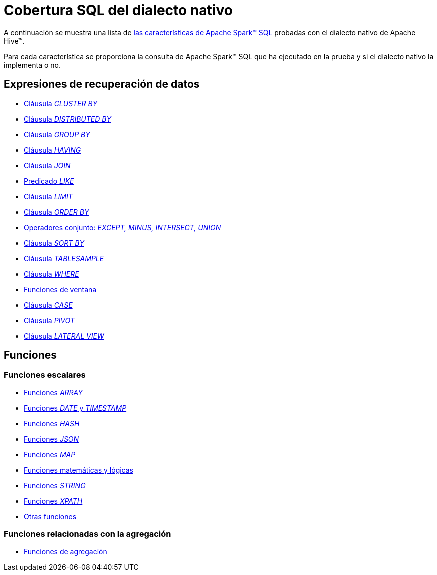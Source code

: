 = Cobertura SQL del dialecto nativo

A continuación se muestra una lista de https://archive.apache.org/dist/spark/docs/3.1.1/sql-ref.html[las características de Apache Spark™ SQL] probadas con el dialecto nativo de Apache Hive™.

Para cada característica se proporciona la consulta de Apache Spark™ SQL que ha ejecutado en la prueba y si el dialecto nativo la implementa o no.

== Expresiones de recuperación de datos

* xref:apache-hive:user-guide/native-coverage/clusterby-clause-result.adoc[Cláusula _CLUSTER BY_]
* xref:apache-hive:user-guide/native-coverage/distributed-clause-result.adoc[Cláusula _DISTRIBUTED BY_]
* xref:apache-hive:user-guide/native-coverage/groupby-clause-result.adoc[Cláusula _GROUP BY_]
* xref:apache-hive:user-guide/native-coverage/having-clause-result.adoc[Cláusula _HAVING_]
* xref:apache-hive:user-guide/native-coverage/join-clause-result.adoc[Cláusula _JOIN_]
* xref:apache-hive:user-guide/native-coverage/like-clause-result.adoc[Predicado _LIKE_]
* xref:apache-hive:user-guide/native-coverage/limit-clause-result.adoc[Cláusula _LIMIT_]
* xref:apache-hive:user-guide/native-coverage/orderby-clause-result.adoc[Cláusula _ORDER BY_]
* xref:apache-hive:user-guide/native-coverage/set-clause-result.adoc[Operadores conjunto: _EXCEPT, MINUS, INTERSECT, UNION_]
* xref:apache-hive:user-guide/native-coverage/sortby-clause-result.adoc[Cláusula _SORT BY_]
* xref:apache-hive:user-guide/native-coverage/tablesample-clause-result.adoc[Cláusula _TABLESAMPLE_]
* xref:apache-hive:user-guide/native-coverage/where-clause-result.adoc[Cláusula _WHERE_]
* xref:apache-hive:user-guide/native-coverage/window-clause-result.adoc[Funciones de ventana]
* xref:apache-hive:user-guide/native-coverage/case-clause-result.adoc[Cláusula _CASE_]
* xref:apache-hive:user-guide/native-coverage/pivot-clause-result.adoc[Cláusula _PIVOT_]
* xref:apache-hive:user-guide/native-coverage/lateral-clause-result.adoc[Cláusula _LATERAL VIEW_]

== Funciones

=== Funciones escalares

* xref:apache-hive:user-guide/native-coverage/functions-arrays.adoc[Funciones _ARRAY_]
* xref:apache-hive:user-guide/native-coverage/functions-date-and-timestamp.adoc[Funciones _DATE_ y _TIMESTAMP_]
* xref:apache-hive:user-guide/native-coverage/functions-hash.adoc[Funciones _HASH_]
* xref:apache-hive:user-guide/native-coverage/functions-json.adoc[Funciones _JSON_]
* xref:apache-hive:user-guide/native-coverage/functions-maps.adoc[Funciones _MAP_]
* xref:apache-hive:user-guide/native-coverage/functions-math.adoc[Funciones matemáticas y lógicas]
* xref:apache-hive:user-guide/native-coverage/functions-string.adoc[Funciones _STRING_]
* xref:apache-hive:user-guide/native-coverage/functions-xpath.adoc[Funciones _XPATH_]
* xref:apache-hive:user-guide/native-coverage/functions-others.adoc[Otras funciones]

=== Funciones relacionadas con la agregación

* xref:apache-hive:user-guide/native-coverage/functions-aggregate.adoc[Funciones de agregación]
